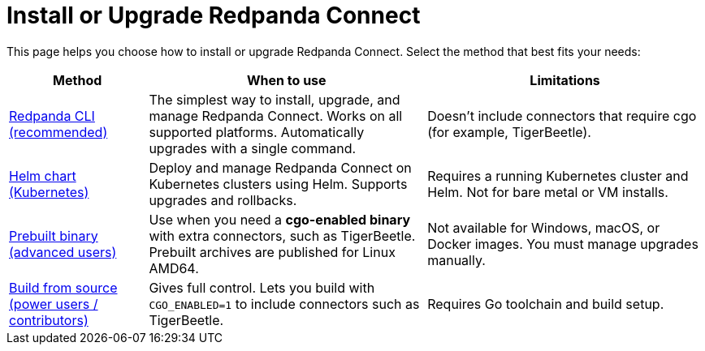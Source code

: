 = Install or Upgrade Redpanda Connect
:description: Discover all ways to install or upgrade Redpanda Connect.
:page-aliases: get-started:upgrade/index.adoc


This page helps you choose how to install or upgrade Redpanda Connect. Select the method that best fits your needs:

[cols="1a,2a,2a"]
|===
| Method | When to use | Limitations

| xref:install:rpk.adoc[Redpanda CLI (recommended)]
| The simplest way to install, upgrade, and manage Redpanda Connect. Works on all supported platforms. Automatically upgrades with a single command.
| Doesn't include connectors that require cgo (for example, TigerBeetle).

| xref:install:helm-chart.adoc[Helm chart (Kubernetes)]
| Deploy and manage Redpanda Connect on Kubernetes clusters using Helm. Supports upgrades and rollbacks.
| Requires a running Kubernetes cluster and Helm. Not for bare metal or VM installs.

| xref:install:prebuilt-binary.adoc[Prebuilt binary (advanced users)]
| Use when you need a *cgo-enabled binary* with extra connectors, such as TigerBeetle. Prebuilt archives are published for Linux AMD64.
| Not available for Windows, macOS, or Docker images. You must manage upgrades manually.

| xref:install:build-from-source.adoc[Build from source (power users / contributors)]
| Gives full control. Lets you build with `CGO_ENABLED=1` to include connectors such as TigerBeetle.
| Requires Go toolchain and build setup.
|===
